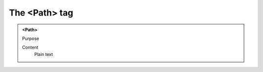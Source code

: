 ==============
The <Path> tag
==============

.. admonition:: <Path>
   
   Purpose

   Content
      Plain text 

